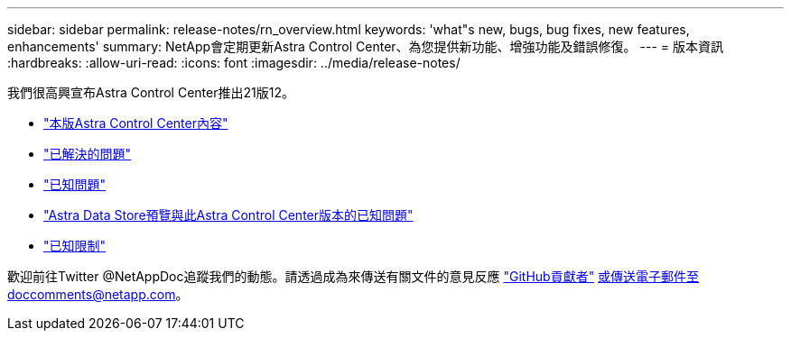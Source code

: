 ---
sidebar: sidebar 
permalink: release-notes/rn_overview.html 
keywords: 'what"s new, bugs, bug fixes, new features, enhancements' 
summary: NetApp會定期更新Astra Control Center、為您提供新功能、增強功能及錯誤修復。 
---
= 版本資訊
:hardbreaks:
:allow-uri-read: 
:icons: font
:imagesdir: ../media/release-notes/


我們很高興宣布Astra Control Center推出21版12。

* link:../release-notes/whats-new.html["本版Astra Control Center內容"]
* link:../release-notes/resolved-issues.html["已解決的問題"]
* link:../release-notes/known-issues.html["已知問題"]
* link:../release-notes/known-issues-ads.html["Astra Data Store預覽與此Astra Control Center版本的已知問題"]
* link:../release-notes/known-limitations.html["已知限制"]


歡迎前往Twitter @NetAppDoc追蹤我們的動態。請透過成為來傳送有關文件的意見反應 link:https://docs.netapp.com/us-en/contribute/["GitHub貢獻者"^] 或傳送電子郵件至doccomments@netapp.com。
